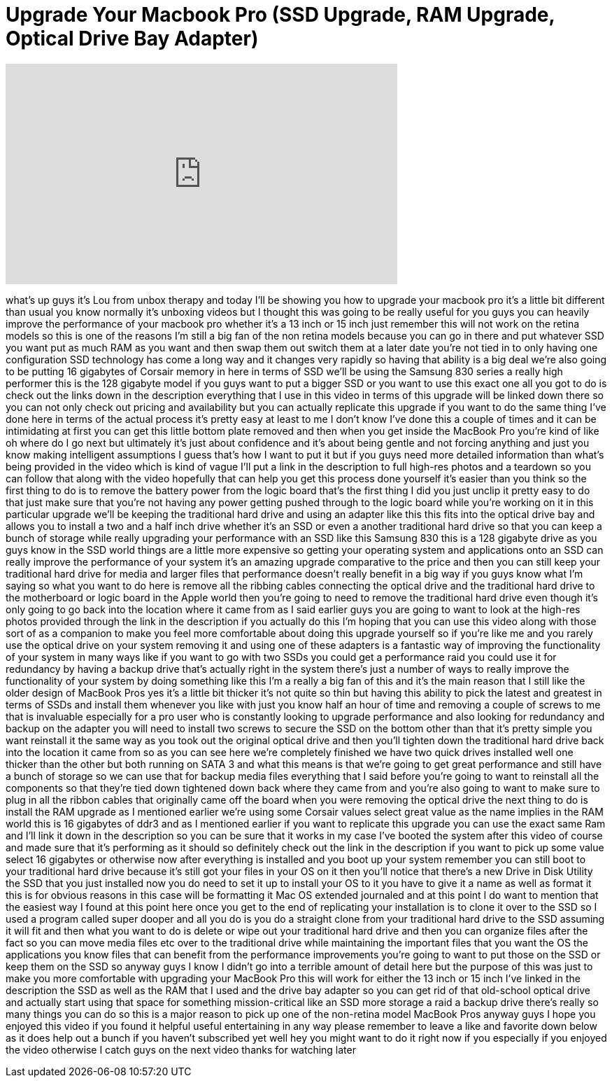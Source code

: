 = Upgrade Your Macbook Pro (SSD Upgrade, RAM Upgrade, Optical Drive Bay Adapter)
:published_at: 2012-12-28
:hp-alt-title: Upgrade Your Macbook Pro (SSD Upgrade, RAM Upgrade, Optical Drive Bay Adapter)
:hp-image: https://i.ytimg.com/vi/y_vk2wKwmzg/maxresdefault.jpg


++++
<iframe width="560" height="315" src="https://www.youtube.com/embed/y_vk2wKwmzg?rel=0" frameborder="0" allow="autoplay; encrypted-media" allowfullscreen></iframe>
++++

what's up guys it's Lou from unbox
therapy and today I'll be showing you
how to upgrade your macbook pro it's a
little bit different than usual you know
normally it's unboxing videos but I
thought this was going to be really
useful for you guys you can heavily
improve the performance of your macbook
pro whether it's a 13 inch or 15 inch
just remember this will not work on the
retina models so this is one of the
reasons I'm still a big fan of the non
retina models because you can go in
there and put whatever SSD you want put
as much RAM as you want and then swap
them out switch them at a later date
you're not tied in to only having one
configuration SSD technology has come a
long way and it changes very rapidly so
having that ability is a big deal we're
also going to be putting 16 gigabytes of
Corsair memory in here in terms of SSD
we'll be using the Samsung 830 series a
really high performer this is the 128
gigabyte model if you guys want to put a
bigger SSD or you want to use this exact
one all you got to do is check out the
links down in the description everything
that I use in this video in terms of
this upgrade will be linked down there
so you can not only check out pricing
and availability but you can actually
replicate this upgrade if you want to do
the same thing I've done here in terms
of the actual process it's pretty easy
at least to me I don't know I've done
this a couple of times and it can be
intimidating at first you can get this
little bottom plate removed and then
when you get inside the MacBook Pro
you're kind of like oh where do I go
next but ultimately it's just about
confidence and it's about being gentle
and not forcing anything and just you
know making intelligent assumptions I
guess that's how I want to put it but if
you guys need more detailed information
than what's being provided in the video
which is kind of vague I'll put a link
in the description to full high-res
photos and a teardown so you can follow
that along with the video hopefully that
can help you get this process done
yourself it's easier than you think so
the first thing to do is to remove the
battery power from the logic board
that's the first thing I did you just
unclip it pretty easy to do that just
make sure that you're not having any
power getting pushed through to the
logic board while you're working on it
in this particular upgrade we'll be
keeping the traditional hard drive and
using an adapter like this this fits
into the optical drive bay and allows
you to install a two and a half inch
drive whether it's an SSD or even a
another traditional hard drive so that
you can keep a bunch of storage while
really upgrading your performance with
an SSD like this Samsung 830 this is a
128 gigabyte drive as you guys know in
the SSD world things are a little more
expensive so getting your operating
system and applications onto an SSD can
really improve the performance of your
system it's an amazing upgrade
comparative to the price and then you
can still keep your traditional hard
drive for media and larger files that
performance doesn't really benefit in a
big way if you guys know what I'm saying
so what you want to do here is remove
all the ribbing cables connecting the
optical drive and the traditional hard
drive to the motherboard or logic board
in the Apple world then you're going to
need to remove the traditional hard
drive even though it's only going to go
back into the location where it came
from as I said earlier guys you are
going to want to look at the high-res
photos provided through the link in the
description if you actually do this I'm
hoping that you can use this video along
with those sort of as a companion to
make you feel more comfortable about
doing this upgrade yourself so if you're
like me and you rarely use the optical
drive on your system removing it and
using one of these adapters is a
fantastic way of improving the
functionality of your system in many
ways like if you want to go with two
SSDs you could get a performance raid
you could use it for redundancy by
having a backup drive that's actually
right in the system there's just a
number of ways to really improve the
functionality of your system by doing
something like this I'm a really a big
fan of this and it's the main reason
that I still like the older design of
MacBook Pros yes it's a little bit
thicker it's not quite so thin but
having this ability to pick the latest
and greatest in terms of SSDs and
install them whenever you like with just
you know half an hour of time and
removing a couple of screws to me that
is invaluable especially for a pro user
who is constantly looking to upgrade
performance and also looking for
redundancy and backup on the adapter you
will need to install two screws to
secure the SSD on the bottom other than
that it's pretty simple you want
reinstall it the same way as you took
out the original optical drive and then
you'll tighten down the traditional hard
drive back into the location it came
from so as you can see here we're
completely finished we have two quick
drives installed well one
thicker than the other but both running
on SATA 3 and what this means is that
we're going to get great performance and
still have a bunch of storage so we can
use that for backup media files
everything that I said before you're
going to want to reinstall all the
components so that they're tied down
tightened down back where they came from
and you're also going to want to make
sure to plug in all the ribbon cables
that originally came off the board when
you were removing the optical drive the
next thing to do is install the RAM
upgrade as I mentioned earlier we're
using some Corsair values select great
value as the name implies in the RAM
world this is 16 gigabytes of ddr3 and
as I mentioned earlier if you want to
replicate this upgrade you can use the
exact same Ram and I'll link it down in
the description so you can be sure that
it works in my case I've booted the
system after this video of course and
made sure that it's performing as it
should so definitely check out the link
in the description if you want to pick
up some value select 16 gigabytes or
otherwise now after everything is
installed and you boot up your system
remember you can still boot to your
traditional hard drive because it's
still got your files in your OS on it
then you'll notice that there's a new
Drive in Disk Utility the SSD that you
just installed now you do need to set it
up to install your OS to it you have to
give it a name as well as format it this
is for obvious reasons in this case will
be formatting it Mac OS extended
journaled and at this point I do want to
mention that the easiest way I found at
this point here once you get to the end
of replicating your installation is to
clone it over to the SSD so I used a
program called super dooper and all you
do is you do a straight clone from your
traditional hard drive to the SSD
assuming it will fit and then what you
want to do is delete or wipe out your
traditional hard drive and then you can
organize files after the fact so you can
move media files etc over to the
traditional drive while maintaining the
important files that you want the OS the
applications you know files that can
benefit from the performance
improvements you're going to want to put
those on the SSD or keep them on the SSD
so anyway guys I know I didn't go into a
terrible amount of detail here but the
purpose of this was just to make you
more comfortable with upgrading your
MacBook Pro this will work for either
the
13 inch or 15 inch I've linked in the
description the SSD as well as the RAM
that I used and the drive bay adapter so
you can get rid of that old-school
optical drive and actually start using
that space for something
mission-critical like an SSD more
storage a raid a backup drive there's
really so many things you can do so this
is a major reason to pick up one of the
non-retina model MacBook Pros anyway
guys I hope you enjoyed this video if
you found it helpful useful entertaining
in any way please remember to leave a
like and favorite down below as it does
help out a bunch if you haven't
subscribed yet
well hey you might want to do it right
now if you especially if you enjoyed the
video otherwise I catch guys on the next
video thanks for watching later